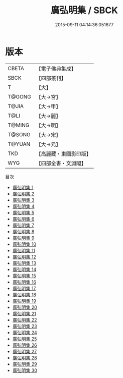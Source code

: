 #+TITLE: 廣弘明集 / SBCK

#+DATE: 2015-09-11 04:14:36.051677
* 版本
 |     CBETA|【電子佛典集成】|
 |      SBCK|【四部叢刊】  |
 |         T|【大】     |
 |    T@GONG|【大→宮】   |
 |     T@JIA|【大→甲】   |
 |      T@LI|【大→麗】   |
 |    T@MING|【大→明】   |
 |    T@SONG|【大→宋】   |
 |    T@YUAN|【大→元】   |
 |       TKD|【高麗藏・東國影印版】|
 |       WYG|【四部全書・文淵閣】|
目次
 - [[file:KR6r0138_001.txt][廣弘明集 1]]
 - [[file:KR6r0138_002.txt][廣弘明集 2]]
 - [[file:KR6r0138_003.txt][廣弘明集 3]]
 - [[file:KR6r0138_004.txt][廣弘明集 4]]
 - [[file:KR6r0138_005.txt][廣弘明集 5]]
 - [[file:KR6r0138_006.txt][廣弘明集 6]]
 - [[file:KR6r0138_007.txt][廣弘明集 7]]
 - [[file:KR6r0138_008.txt][廣弘明集 8]]
 - [[file:KR6r0138_009.txt][廣弘明集 9]]
 - [[file:KR6r0138_010.txt][廣弘明集 10]]
 - [[file:KR6r0138_011.txt][廣弘明集 11]]
 - [[file:KR6r0138_012.txt][廣弘明集 12]]
 - [[file:KR6r0138_013.txt][廣弘明集 13]]
 - [[file:KR6r0138_014.txt][廣弘明集 14]]
 - [[file:KR6r0138_015.txt][廣弘明集 15]]
 - [[file:KR6r0138_016.txt][廣弘明集 16]]
 - [[file:KR6r0138_017.txt][廣弘明集 17]]
 - [[file:KR6r0138_018.txt][廣弘明集 18]]
 - [[file:KR6r0138_019.txt][廣弘明集 19]]
 - [[file:KR6r0138_020.txt][廣弘明集 20]]
 - [[file:KR6r0138_021.txt][廣弘明集 21]]
 - [[file:KR6r0138_022.txt][廣弘明集 22]]
 - [[file:KR6r0138_023.txt][廣弘明集 23]]
 - [[file:KR6r0138_024.txt][廣弘明集 24]]
 - [[file:KR6r0138_025.txt][廣弘明集 25]]
 - [[file:KR6r0138_026.txt][廣弘明集 26]]
 - [[file:KR6r0138_027.txt][廣弘明集 27]]
 - [[file:KR6r0138_028.txt][廣弘明集 28]]
 - [[file:KR6r0138_029.txt][廣弘明集 29]]
 - [[file:KR6r0138_030.txt][廣弘明集 30]]
